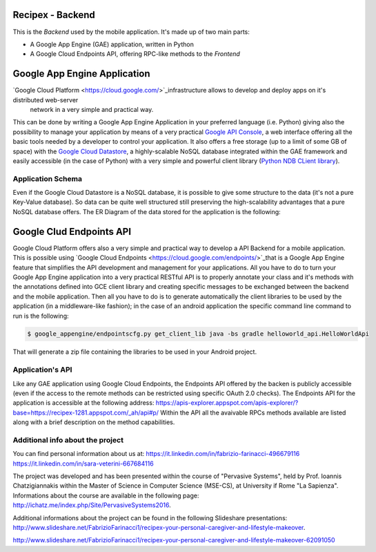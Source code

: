 Recipex - Backend
=======
.. image:: https://github.com/FabFari/recipex/blob/master/app/screenshot/logo_wide.jpg
   :align: center

This is the *Backend* used by the mobile application.
It's made up of two main parts:

- A Google App Engine (GAE) application, written in Python
- A Google Cloud Endpoints API, offering RPC-like methods to the *Frontend*

Google App Engine Application
=============================
`Google Cloud Platform <https://cloud.google.com/>`_infrastructure allows to develop and deploy apps on it's distributed web-server
 network in a very simple and practical way.
This can be done by writing a Google App Engine Application in your preferred language (i.e. Python)
giving also the possibility to manage your application by means of a very practical `Google API Console <https://console.developers.google.com/>`_, 
a web interface offering all the basic tools needed by a developer to control your application.
It also offers a free storage (up to a limit of some GB of space) with the `Google Cloud Datastore <https://cloud.google.com/datastore/>`_, 
a highly-scalable NoSQL database integrated within the GAE framework and easily accessible (in the case of Python) with a very
simple and powerful client library (`Python NDB CLient library <https://cloud.google.com/appengine/docs/python/ndb/>`_).

Application Schema
------------------

Even if the Google Cloud Datastore is a NoSQL database, it is possible to give some structure to the data 
(it's not a pure Key-Value database). So data can be quite well structured still preserving the high-scalability 
advantages that a pure NoSQL database offers. The ER Diagram of the data stored for the application is the following:

.. image:: https://github.com/FabFari/recipex-app-engine/blob/master/images/recipex_er_diagram.svg
   :align: center

Google Clud Endpoints API
=========================
Google Cloud Platform offers also a very simple and practical way to develop a API Backend for a mobile application.
This is possible using `Google Cloud Endpoints <https://cloud.google.com/endpoints/>`_that is a Google App Engine feature that simplifies
the API development and management for your applications. All you have to do to turn your Google App Engine application into a very 
practical RESTful API is to properly annotate your class and it's methods with the annotations defined into GCE client library and creating
specific messages to be exchanged between the backend and the mobile application.
Then all you have to do is to generate automatically the client libraries to be used by the application (in a middleware-like fashion); in the 
case of an android application the specific command line command to run is the following:

.. code-block:: bash

	$ google_appengine/endpointscfg.py get_client_lib java -bs gradle helloworld_api.HelloWorldApi
	
That will generate a zip file containing the libraries to be used in your Android project.

Application's API
-----------------
Like any GAE application using Google Cloud Endpoints, the Endpoints API offered by the backen is publicly accessible 
(even if the access to the remote methods can be restricted using specific OAuth 2.0 checks).
The Endpoints API for the application is accessible at the following address:
https://apis-explorer.appspot.com/apis-explorer/?base=https://recipex-1281.appspot.com/_ah/api#p/
Within the API all the avaivable RPCs methods available are listed along with a brief description on the method capabilities.

Additional info about the project
---------------------------------

You can find personal information about us at:
https://it.linkedin.com/in/fabrizio-farinacci-496679116
https://it.linkedin.com/in/sara-veterini-667684116

The project was developed and has been presented within the course of "Pervasive Systems", 
held by Prof. Ioannis Chatzigiannakis within the Master of Science in Computer Science (MSE-CS),
at University if Rome "La Sapienza". Informations about the course are available in the following page:
http://ichatz.me/index.php/Site/PervasiveSystems2016.

Additional informations about the project can be found in the following Slideshare presentations:
http://www.slideshare.net/FabrizioFarinacci1/recipex-your-personal-caregiver-and-lifestyle-makeover.

http://www.slideshare.net/FabrizioFarinacci1/recipex-your-personal-caregiver-and-lifestyle-makeover-62091050


